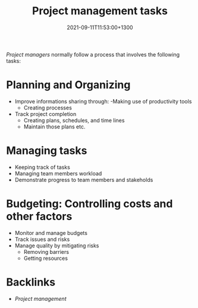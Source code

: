 #+title: Project management tasks
#+date: 2021-09-11T11:53:00+1300
#+lastmod: 2021-09-11T11:53:00+1300
#+categories[]: Zettels
#+tags[]: Coursera Project_management

[[{{< ref "202109111201-project-managers" >}}][Project managers]] normally follow a process that involves the following tasks:

* Planning and Organizing
- Improve informations sharing through:
  -Making use of productivity tools
  - Creating processes
- Track project completion
  - Creating plans, schedules, and time lines
  - Maintain those plans etc.
* Managing tasks
- Keeping track of tasks
- Managing team members workload
- Demonstrate progress to team members and stakeholds
* Budgeting: Controlling costs and other factors
- Monitor and manage budgets
- Track issues and risks
- Manage quality by mitigating risks
  - Removing barriers
  - Getting resources

* Backlinks
- [[{{< ref "202109111145-project-management" >}}][Project management]]
